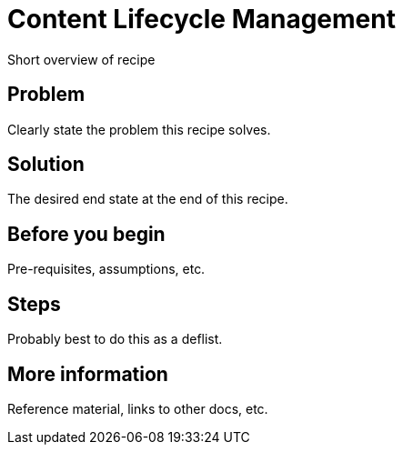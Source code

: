 [[cookbook-clm]]
= Content Lifecycle Management

Short overview of recipe


== Problem

Clearly state the problem this recipe solves.

== Solution

The desired end state at the end of this recipe.


== Before you begin

Pre-requisites, assumptions, etc.


== Steps

Probably best to do this as a deflist.


== More information

Reference material, links to other docs, etc.
